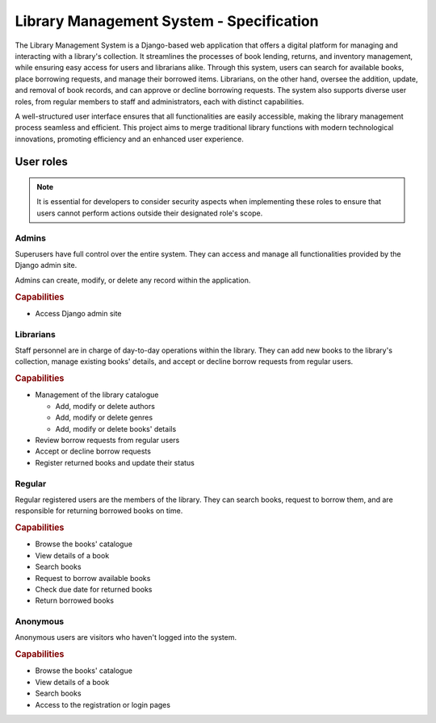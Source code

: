 ###############################################################################
                   Library Management System - Specification
###############################################################################

The Library Management System is a Django-based web application that offers a
digital platform for managing and interacting with a library's collection. It
streamlines the processes of book lending, returns, and inventory management,
while ensuring easy access for users and librarians alike. Through this system,
users can search for available books, place borrowing requests, and manage
their borrowed items. Librarians, on the other hand, oversee the addition,
update, and removal of book records, and can approve or decline borrowing
requests. The system also supports diverse user roles, from regular members to
staff and administrators, each with distinct capabilities.

A well-structured user interface ensures that all functionalities are easily
accessible, making the library management process seamless and efficient. This
project aims to merge traditional library functions with modern technological
innovations, promoting efficiency and an enhanced user experience.

**********
User roles
**********

.. note::
    It is essential for developers to consider security aspects when
    implementing these roles to ensure that users cannot perform actions
    outside their designated role's scope.

Admins
======

Superusers have full control over the entire system. They can access and manage
all functionalities provided by the Django admin site.

Admins can create, modify, or delete any record within the application.

.. rubric:: Capabilities

*   Access Django admin site

Librarians
==========

Staff personnel are in charge of day-to-day operations within the library.
They can add new books to the library's collection, manage existing books'
details, and accept or decline borrow requests from regular users.

.. rubric:: Capabilities

*   Management of the library catalogue

    *   Add, modify or delete authors
    *   Add, modify or delete genres
    *   Add, modify or delete books' details

*   Review borrow requests from regular users
*   Accept or decline borrow requests
*   Register returned books and update their status

Regular
=======

Regular registered users are the members of the library. They can search books,
request to borrow them, and are responsible for returning borrowed books on
time.

.. rubric:: Capabilities

*   Browse the books' catalogue
*   View details of a book
*   Search books
*   Request to borrow available books
*   Check due date for returned books
*   Return borrowed books

Anonymous
=========

Anonymous users are visitors who haven't logged into the system.

.. rubric:: Capabilities

*   Browse the books' catalogue
*   View details of a book
*   Search books
*   Access to the registration or login pages
